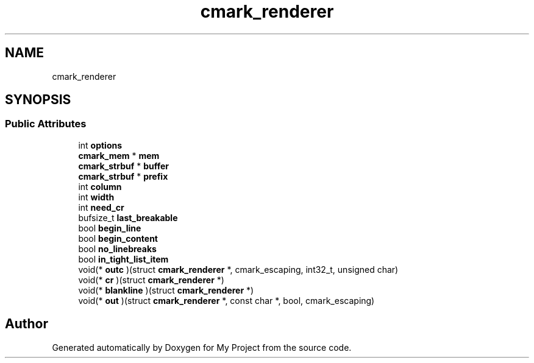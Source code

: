 .TH "cmark_renderer" 3 "Wed Feb 1 2023" "Version Version 0.0" "My Project" \" -*- nroff -*-
.ad l
.nh
.SH NAME
cmark_renderer
.SH SYNOPSIS
.br
.PP
.SS "Public Attributes"

.in +1c
.ti -1c
.RI "int \fBoptions\fP"
.br
.ti -1c
.RI "\fBcmark_mem\fP * \fBmem\fP"
.br
.ti -1c
.RI "\fBcmark_strbuf\fP * \fBbuffer\fP"
.br
.ti -1c
.RI "\fBcmark_strbuf\fP * \fBprefix\fP"
.br
.ti -1c
.RI "int \fBcolumn\fP"
.br
.ti -1c
.RI "int \fBwidth\fP"
.br
.ti -1c
.RI "int \fBneed_cr\fP"
.br
.ti -1c
.RI "bufsize_t \fBlast_breakable\fP"
.br
.ti -1c
.RI "bool \fBbegin_line\fP"
.br
.ti -1c
.RI "bool \fBbegin_content\fP"
.br
.ti -1c
.RI "bool \fBno_linebreaks\fP"
.br
.ti -1c
.RI "bool \fBin_tight_list_item\fP"
.br
.ti -1c
.RI "void(* \fBoutc\fP )(struct \fBcmark_renderer\fP *, cmark_escaping, int32_t, unsigned char)"
.br
.ti -1c
.RI "void(* \fBcr\fP )(struct \fBcmark_renderer\fP *)"
.br
.ti -1c
.RI "void(* \fBblankline\fP )(struct \fBcmark_renderer\fP *)"
.br
.ti -1c
.RI "void(* \fBout\fP )(struct \fBcmark_renderer\fP *, const char *, bool, cmark_escaping)"
.br
.in -1c

.SH "Author"
.PP 
Generated automatically by Doxygen for My Project from the source code\&.
